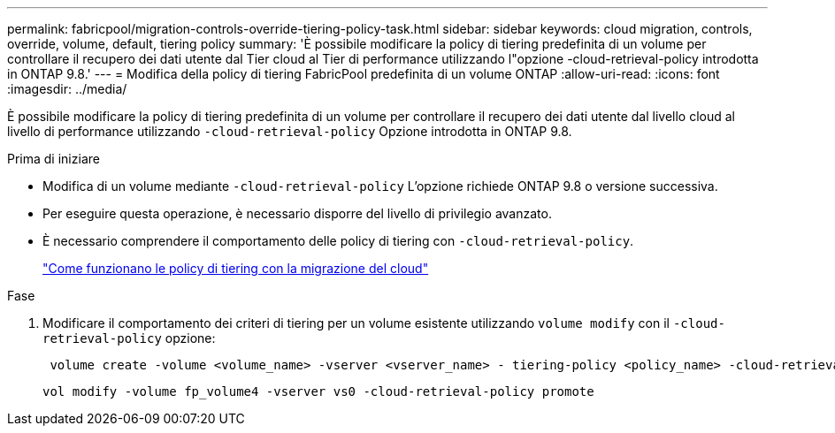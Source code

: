 ---
permalink: fabricpool/migration-controls-override-tiering-policy-task.html 
sidebar: sidebar 
keywords: cloud migration, controls, override, volume, default, tiering policy 
summary: 'È possibile modificare la policy di tiering predefinita di un volume per controllare il recupero dei dati utente dal Tier cloud al Tier di performance utilizzando l"opzione -cloud-retrieval-policy introdotta in ONTAP 9.8.' 
---
= Modifica della policy di tiering FabricPool predefinita di un volume ONTAP
:allow-uri-read: 
:icons: font
:imagesdir: ../media/


[role="lead"]
È possibile modificare la policy di tiering predefinita di un volume per controllare il recupero dei dati utente dal livello cloud al livello di performance utilizzando `-cloud-retrieval-policy` Opzione introdotta in ONTAP 9.8.

.Prima di iniziare
* Modifica di un volume mediante `-cloud-retrieval-policy` L'opzione richiede ONTAP 9.8 o versione successiva.
* Per eseguire questa operazione, è necessario disporre del livello di privilegio avanzato.
* È necessario comprendere il comportamento delle policy di tiering con `-cloud-retrieval-policy`.
+
link:tiering-policies-concept.html#how-tiering-policies-work-with-cloud-migration["Come funzionano le policy di tiering con la migrazione del cloud"]



.Fase
. Modificare il comportamento dei criteri di tiering per un volume esistente utilizzando `volume modify` con il `-cloud-retrieval-policy` opzione:
+
[listing]
----
 volume create -volume <volume_name> -vserver <vserver_name> - tiering-policy <policy_name> -cloud-retrieval-policy
----
+
[listing]
----
vol modify -volume fp_volume4 -vserver vs0 -cloud-retrieval-policy promote
----


